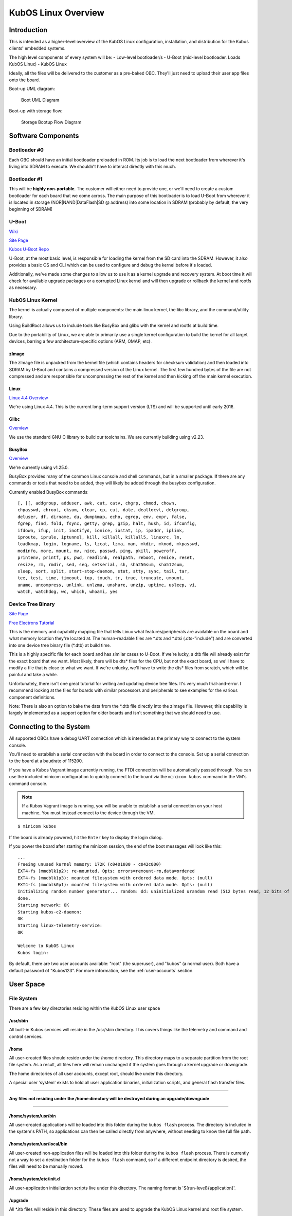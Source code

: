 KubOS Linux Overview
====================

Introduction
------------

This is intended as a higher-level overview of the KubOS Linux
configuration, installation, and distribution for the Kubos clients'
embedded systems.

The high level components of every system will be: - Low-level
bootloader/s - U-Boot (mid-level bootloader. Loads KubOS Linux) - KubOS
Linux

Ideally, all the files will be delivered to the customer as a pre-baked
OBC. They'll just need to upload their user app files onto the board.

Boot-up UML diagram:

.. figure:: ../images/Linux_UML.png
   :alt: Boot UML Diagram

   Boot UML Diagram

Boot-up with storage flow:

.. figure:: ../images/Linux_Boot_Diagram.png
   :alt: Storage Bootup Flow Diagram

   Storage Bootup Flow Diagram

Software Components
-------------------

Bootloader #0
~~~~~~~~~~~~~

Each OBC should have an initial bootloader preloaded in ROM. Its job is
to load the next bootloader from wherever it's living into SDRAM to
execute. We shouldn't have to interact directly with this much.

Bootloader #1
~~~~~~~~~~~~~

This will be **highly non-portable**. The customer will either need to
provide one, or we'll need to create a custom bootloader for each board
that we come across. The main purpose of this bootloader is to load
U-Boot from wherever it is located in storage (NOR\|NAND\|DataFlash\|SD
@ address) into some location in SDRAM (probably by default, the very
beginning of SDRAM)

U-Boot
~~~~~~

`Wiki <https://en.wikipedia.org/wiki/Das_U-Boot>`__

`Site Page <http://www.denx.de/wiki/U-Boot>`__

`Kubos U-Boot Repo <https://github.com/kubostech/uboot>`__

U-Boot, at the most basic level, is responsible for loading the kernel from the
SD card into the SDRAM. However, it also provides a basic OS and CLI which can
be used to configure and debug the kernel before it's loaded.

Additionally, we've made some changes to allow us to use it as a kernel upgrade
and recovery system. At boot time it will check for available upgrade packages
or a corrupted Linux kernel and will then upgrade or rollback the kernel and
rootfs as necessary.

KubOS Linux Kernel
~~~~~~~~~~~~~~~~~~

The kernel is actually composed of multiple components: the main linux
kernel, the libc library, and the command/utility library.

Using BuildRoot allows us to include tools like BusyBox and glibc with
the kernel and rootfs at build time.

Due to the portability of Linux, we are able to primarily use a single kernel
configuration to build the kernel for all target devices, barring a few
architecture-specific options (ARM, OMAP, etc).

zImage
^^^^^^

The zImage file is unpacked from the kernel file (which contains headers
for checksum validation) and then loaded into SDRAM by U-Boot and
contains a compressed version of the Linux kernel. The first few hundred
bytes of the file are not compressed and are responsible for
uncompressing the rest of the kernel and then kicking off the main
kernel execution.

Linux
^^^^^

`Linux 4.4 Overview <https://kernelnewbies.org/Linux_4.4>`__

We're using Linux 4.4. This is the current long-term support version
(LTS) and will be supported until early 2018.

Glibc
^^^^^

`Overview <https://www.gnu.org/software/libc/>`__

We use the standard GNU C library to build our toolchains. We are
currently building using v2.23.

BusyBox
^^^^^^^

`Overview <https://busybox.net/about.html>`__

We're currently using v1.25.0.

BusyBox provides many of the common Linux console and shell commands,
but in a smaller package. If there are any commands or tools that need
to be added, they will likely be added through the busybox
configuration.

Currently enabled BusyBox commands:

::

    [, [[, addgroup, adduser, awk, cat, catv, chgrp, chmod, chown,
    chpasswd, chroot, cksum, clear, cp, cut, date, deallocvt, delgroup,
    deluser, df, dirname, du, dumpkmap, echo, egrep, env, expr, false,
    fgrep, find, fold, fsync, getty, grep, gzip, halt, hush, id, ifconfig,
    ifdown, ifup, init, inotifyd, ionice, iostat, ip, ipaddr, iplink,
    iproute, iprule, iptunnel, kill, killall, killall5, linuxrc, ln,
    loadkmap, login, logname, ls, lzcat, lzma, man, mkdir, mknod, mkpasswd,
    modinfo, more, mount, mv, nice, passwd, ping, pkill, poweroff,
    printenv, printf, ps, pwd, readlink, realpath, reboot, renice, reset,
    resize, rm, rmdir, sed, seq, setserial, sh, sha256sum, sha512sum,
    sleep, sort, split, start-stop-daemon, stat, stty, sync, tail, tar,
    tee, test, time, timeout, top, touch, tr, true, truncate, umount,
    uname, uncompress, unlink, unlzma, unshare, unzip, uptime, usleep, vi,
    watch, watchdog, wc, which, whoami, yes

Device Tree Binary
~~~~~~~~~~~~~~~~~~

`Site Page <https://www.devicetree.org/>`__

`Free Electrons
Tutorial <https://events.linuxfoundation.org/sites/events/files/slides/petazzoni-device-tree-dummies.pdf>`__

This is the memory and capability mapping file that tells Linux what
features/peripherals are available on the board and what memory location
they're located at. The human-readable files are \*.dts and \*.dtsi
(.dts-"include") and are converted into one device tree binary file
(\*.dtb) at build time.

This is a highly specific file for each board and has similar cases to
U-Boot. If we're lucky, a dtb file will already exist for the exact
board that we want. Most likely, there will be dts\* files for the CPU,
but not the exact board, so we'll have to modify a file that is close to
what we want. If we're unlucky, we'll have to write the dts\* files from
scratch, which will be painful and take a while.

Unfortunately, there isn't one great tutorial for writing and updating
device tree files. It's very much trial-and-error. I recommend looking
at the files for boards with similar processors and peripherals to see
examples for the various component definitions.

Note: There is also an option to bake the data from the \*.dtb file
directly into the zImage file. However, this capability is largely
implemented as a support option for older boards and isn't something
that we should need to use.

Connecting to the System
------------------------

All supported OBCs have a debug UART connection which is intended as the 
primary way to connect to the system console.

You'll need to establish a serial connection with the board in order to connect
to the console. Set up a serial connection to the board at a baudrate of 115200.

If you have a Kubos Vagrant image currently running, the FTDI connection will
be automatically passed through. You can use the included minicom configuration
to quickly connect to the board via the ``minicom kubos`` command in the VM's
command console.

.. note:: 

    If a Kubos Vagrant image is running, you will be unable to establish a serial
    connection on your host machine. You must instead connect to the device 
    through the VM.

::

    $ minicom kubos
    
If the board is already powered, hit the ``Enter`` key to display the login dialog.

If you power the board after starting the minicom session, the end of the boot
messages will look like this:

::

    ...
    Freeing unused kernel memory: 172K (c0401000 - c042c000)
    EXT4-fs (mmcblk1p2): re-mounted. Opts: errors=remount-ro,data=ordered
    EXT4-fs (mmcblk1p3): mounted filesystem with ordered data mode. Opts: (null)
    EXT4-fs (mmcblk0p1): mounted filesystem with ordered data mode. Opts: (null)
    Initializing random number generator... random: dd: uninitialized urandom read (512 bytes read, 12 bits of entropy available)
    done.
    Starting network: OK
    Starting kubos-c2-daemon:
    OK
    Starting linux-telemetry-service:
    OK
    
    Welcome to KubOS Linux
    Kubos login: 
    
By default, there are two user accounts available: "root" (the superuser), and "kubos" (a normal user).
Both have a default password of "Kubos123". For more information, see the :ref:`user-accounts` section.

User Space
----------

File System
~~~~~~~~~~~

There are a few key directories residing within the KubOS Linux user
space

/usr/sbin
^^^^^^^^^

All built-in Kubos services will reside in the /usr/sbin directory. This
covers things like the telemetry and command and control services.

/home
^^^^^

All user-created files should reside under the /home directory. This
directory maps to a separate partition from the root file system. As a
result, all files here will remain unchanged if the system goes through
a kernel upgrade or downgrade.

The home directories of all user accounts, except root, should live
under this directory.

A special user 'system' exists to hold all user application binaries,
initialization scripts, and general flash transfer files.

--------------

**Any files not residing under the /home directory will be destroyed
during an upgrade/downgrade**

--------------

/home/system/usr/bin
^^^^^^^^^^^^^^^^^^^^

All user-created applications will be loaded into this folder during the
``kubos flash`` process. The directory is included in the system's PATH,
so applications can then be called directly from anywhere, without
needing to know the full file path.

/home/system/usr/local/bin
^^^^^^^^^^^^^^^^^^^^^^^^^^

All user-created non-application files will be loaded into this folder
during the ``kubos flash`` process. There is currently not a way to set
a destination folder for the ``kubos flash`` command, so if a different
endpoint directory is desired, the files will need to be manually moved.

/home/system/etc/init.d
^^^^^^^^^^^^^^^^^^^^^^^

All user-application initialization scripts live under this directory.
The naming format is 'S{run-level}{application}'.

/upgrade
^^^^^^^^

All \*.itb files will reside in this directory. These files are used to
upgrade the KubOS Linux kernel and root file system.

Users
~~~~~

By default, there are only two users defined to the KubOS Linux system:
'root' and 'kubos'. To add more users, the Linux ``adduser`` or
``useradd`` commands should be used. Other common Linux commands related
to setting passwords and changing permissions are also available.

User home directories should be created as '/home/{username}'.

Base user permissions are determined by the default user profile and the
default device table, which can be found in the BuildRoot repository in
the system/device\_table.txt file.

**NOTE:** User definitions are stored in the /etc directory, which is
part of the root file system. As a result, any user definitions that are
added or changed will need to be re-added or changed after a system
upgrade or downgrade. This behavior will be changed in the future.


Upgrade Process
---------------

If you already have KubOS Linux installed on your system, but would like to
upgrade to the latest version, check out the :ref:`upgrade-installation` section. 
Alternatively, if you would like to rollback to a previously installed version, 
refer to the :ref:`upgrade-rollback` section.

Recovery Process
----------------

Should your KubOS Linux kernel become corrupted (as indicated by failing to
successfully boot into Linux several times), the system will automatically try
to recover during the next boot.

It will go through the following steps, if each is present (system will reboot
after attempting each step):

1. Reload the current version of KubOS Linux from the kpack\*.itb file
   in the upgrade partition
2. Reload the previous version of KubOS Linux from the kpack\*.itb file
   in the upgrade partition
3. Reload the base version of KubOS Linux from the kpack-base.itb file
   in the upgrade partition
4. Boot into the alternate OS

If none of these steps work, then the system will boot into the U-Boot CLI. From
here, some basic troubleshooting and debugging abilities should be available.

More information about the recovery process and architecture can be found in the
:doc:`KubOS Linux Recovery doc <kubos-linux-recovery>`

Resetting the Environment
-------------------------

If the system goes through the full recovery process, you will need to reset the environment
in order to resume the normal boot process.

From the U-Boot CLI:

::

    $ env default bootcmd
    $ env default bootcount
    $ env default recovery_available
    $ saveenv
    $ reset
    
These commands will:

  - Restore the relevant environment variables to their default values
  - Save the new values to persistent storage
  - Reboot the system
  
As long as a valid kernel and rootfs are available, your system should now successfully boot
into KubOS Linux.